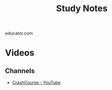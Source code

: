 #+TITLE: Study Notes

educator.com

* Videos

** Channels

- [[https://www.youtube.com/user/crashcourse/featured][CrashCourse - YouTube]]
